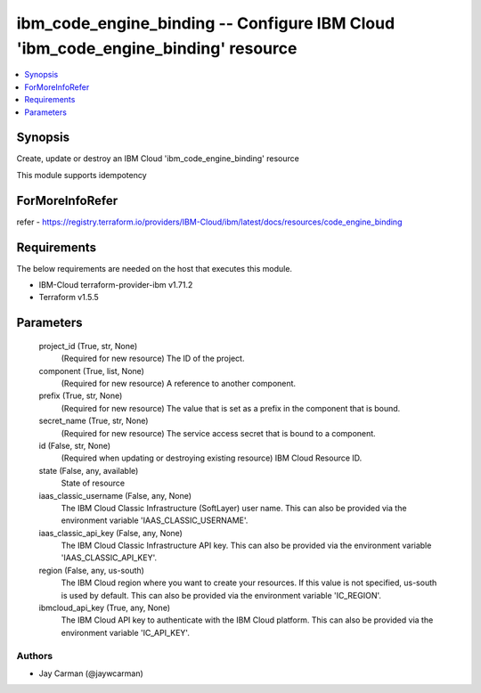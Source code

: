 
ibm_code_engine_binding -- Configure IBM Cloud 'ibm_code_engine_binding' resource
=================================================================================

.. contents::
   :local:
   :depth: 1


Synopsis
--------

Create, update or destroy an IBM Cloud 'ibm_code_engine_binding' resource

This module supports idempotency


ForMoreInfoRefer
----------------
refer - https://registry.terraform.io/providers/IBM-Cloud/ibm/latest/docs/resources/code_engine_binding

Requirements
------------
The below requirements are needed on the host that executes this module.

- IBM-Cloud terraform-provider-ibm v1.71.2
- Terraform v1.5.5



Parameters
----------

  project_id (True, str, None)
    (Required for new resource) The ID of the project.


  component (True, list, None)
    (Required for new resource) A reference to another component.


  prefix (True, str, None)
    (Required for new resource) The value that is set as a prefix in the component that is bound.


  secret_name (True, str, None)
    (Required for new resource) The service access secret that is bound to a component.


  id (False, str, None)
    (Required when updating or destroying existing resource) IBM Cloud Resource ID.


  state (False, any, available)
    State of resource


  iaas_classic_username (False, any, None)
    The IBM Cloud Classic Infrastructure (SoftLayer) user name. This can also be provided via the environment variable 'IAAS_CLASSIC_USERNAME'.


  iaas_classic_api_key (False, any, None)
    The IBM Cloud Classic Infrastructure API key. This can also be provided via the environment variable 'IAAS_CLASSIC_API_KEY'.


  region (False, any, us-south)
    The IBM Cloud region where you want to create your resources. If this value is not specified, us-south is used by default. This can also be provided via the environment variable 'IC_REGION'.


  ibmcloud_api_key (True, any, None)
    The IBM Cloud API key to authenticate with the IBM Cloud platform. This can also be provided via the environment variable 'IC_API_KEY'.













Authors
~~~~~~~

- Jay Carman (@jaywcarman)

